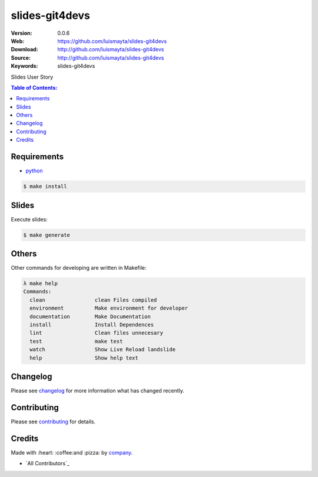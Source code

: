 slides-git4devs
#################

|build_status| |code_climate| |github_tag| |issues_count| |github_issues| |test_coverage| |license|

:Version: 0.0.6
:Web: https://github.com/luismayta/slides-git4devs
:Download: http://github.com/luismayta/slides-git4devs
:Source: http://github.com/luismayta/slides-git4devs
:Keywords: slides-git4devs

Slides User Story

.. contents:: Table of Contents:
    :local:

Requirements
============

- `python`_

.. code-block:: bash

   $ make install


Slides
=======

Execute slides:

.. code-block:: bash

   $ make generate


Others
======

Other commands for developing are written in Makefile:

.. code-block:: bash

  λ make help
  Commands:
    clean                clean Files compiled
    environment          Make environment for developer
    documentation        Make Documentation
    install              Install Dependences
    lint                 Clean files unnecesary
    test                 make test
    watch                Show Live Reload landslide
    help                 Show help text


Changelog
=========

Please see `changelog`_ for more information what has changed recently.

Contributing
============

Please see `contributing`_ for details.

Credits
=======

Made with :heart: :coffee:️and :pizza: by `company`_.

- `All Contributors`_

.. |code_climate| image:: https://codeclimate.com/github/luismayta/slides-git4devs/badges/gpa.svg
  :target: https://codeclimate.com/github/luismayta/slides-git4devs
  :alt: Code Climate

.. |github_tag| image:: https://img.shields.io/github/tag/luismayta/slides-git4devs.svg?maxAge=2592000
  :target: https://github.com/luismayta/slides-git4devs
  :alt: Github Tag

.. |build_status| image:: https://travis-ci.org/luismayta/slides-git4devs.svg
  :target: https://travis-ci.org/luismayta/slides-git4devs
  :alt: Build Status Tag

.. |github_issues| image:: https://img.shields.io/github/issues/luismayta/slides-git4devs.svg
  :target: https://github.com/luismayta/slides-git4devshadenlabs/cookiecutter-python-project/issues
  :alt: Github Issues

.. |issues_count| image:: https://codeclimate.com/github/luismayta/slides-git4devs/badges/issue_count.svg
  :target: https://codeclimate.com/github/luismayta/slides-git4devs
  :alt: Issue Count

.. |license| image:: https://img.shields.io/github/license/mashape/apistatus.svg?style=flat-square
  :target: LICENSE
  :alt: License

.. |test_coverage| image:: https://codeclimate.com/github/luismayta/slides-git4devs/badges/coverage.svg
  :target: https://codeclimate.com/github/luismayta/slides-git4devs/coverage
  :alt: Test Coverage

..
   Links

.. _`changelog`: CHANGELOG.rst
.. _`contributors`: AUTHORS
.. _`contributing`: CONTRIBUTING.rst
.. _`company`: https://github.com/luismayta
.. _`author`: https://github.com/luismayta
.. _`python`: https://www.python.org
